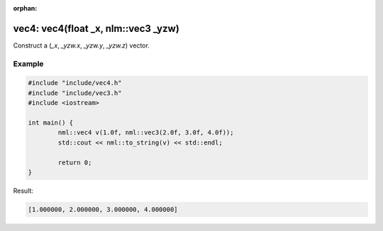 :orphan:

vec4: vec4(float _x, nlm::vec3 _yzw)
====================================

Construct a (*_x*, *_yzw.x*, *_yzw.y*, *_yzw.z*) vector.

Example
-------

.. code-block:: cpp

	#include "include/vec4.h"
	#include "include/vec3.h"
	#include <iostream>

	int main() {
		nml::vec4 v(1.0f, nml::vec3(2.0f, 3.0f, 4.0f));
		std::cout << nml::to_string(v) << std::endl;

		return 0;
	}

Result:

.. code-block::

	[1.000000, 2.000000, 3.000000, 4.000000]